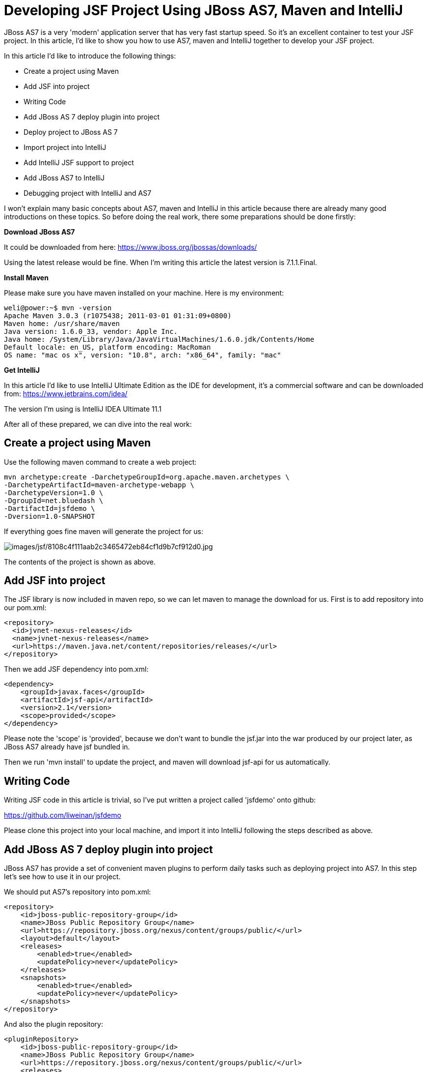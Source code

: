 [[Developing_JSF_Project_Using,_Maven_and_IntelliJ]]
= Developing JSF Project Using JBoss AS7, Maven and IntelliJ
ifdef::env-github[:imagesdir: ../images/]

JBoss AS7 is a very 'modern' application server that has very fast
startup speed. So it's an excellent container to test your JSF project.
In this article, I'd like to show you how to use AS7, maven and IntelliJ
together to develop your JSF project.

In this article I'd like to introduce the following things:

* Create a project using Maven
* Add JSF into project
* Writing Code
* Add JBoss AS 7 deploy plugin into project
* Deploy project to JBoss AS 7
* Import project into IntelliJ
* Add IntelliJ JSF support to project
* Add JBoss AS7 to IntelliJ
* Debugging project with IntelliJ and AS7

I won't explain many basic concepts about AS7, maven and IntelliJ in
this article because there are already many good introductions on these
topics. So before doing the real work, there some preparations should be
done firstly:

*Download JBoss AS7*

It could be downloaded from here:
https://www.jboss.org/jbossas/downloads/

Using the latest release would be fine. When I'm writing this article
the latest version is 7.1.1.Final.

*Install Maven*

Please make sure you have maven installed on your machine. Here is my
environment:

[source,options="nowrap"]
----
weli@power:~$ mvn -version
Apache Maven 3.0.3 (r1075438; 2011-03-01 01:31:09+0800)
Maven home: /usr/share/maven
Java version: 1.6.0_33, vendor: Apple Inc.
Java home: /System/Library/Java/JavaVirtualMachines/1.6.0.jdk/Contents/Home
Default locale: en_US, platform encoding: MacRoman
OS name: "mac os x", version: "10.8", arch: "x86_64", family: "mac"
----

*Get IntelliJ*

In this article I'd like to use IntelliJ Ultimate Edition as the IDE for
development, it's a commercial software and can be downloaded from:
https://www.jetbrains.com/idea/

The version I'm using is IntelliJ IDEA Ultimate 11.1

After all of these prepared, we can dive into the real work:

[[create-a-project-using-maven]]
== Create a project using Maven

Use the following maven command to create a web project:

[source,options="nowrap"]
----
mvn archetype:create -DarchetypeGroupId=org.apache.maven.archetypes \
-DarchetypeArtifactId=maven-archetype-webapp \
-DarchetypeVersion=1.0 \
-DgroupId=net.bluedash \
-DartifactId=jsfdemo \
-Dversion=1.0-SNAPSHOT
----

If everything goes fine maven will generate the project for us:

image:jsf/8108c4f111aab2c3465472eb84cf1d9b7cf912d0.jpg[images/jsf/8108c4f111aab2c3465472eb84cf1d9b7cf912d0.jpg]

The contents of the project is shown as above.

[[add-jsf-into-project]]
== Add JSF into project

The JSF library is now included in maven repo, so we can let maven to
manage the download for us. First is to add repository into our pom.xml:

[source,java,options="nowrap"]
----
<repository>
  <id>jvnet-nexus-releases</id>
  <name>jvnet-nexus-releases</name>
  <url>https://maven.java.net/content/repositories/releases/</url>
</repository>
----

Then we add JSF dependency into pom.xml:

[source,xml,options="nowrap"]
----
<dependency>
    <groupId>javax.faces</groupId>
    <artifactId>jsf-api</artifactId>
    <version>2.1</version>
    <scope>provided</scope>
</dependency>
----

Please note the 'scope' is 'provided', because we don't want to bundle
the jsf.jar into the war produced by our project later, as JBoss AS7
already have jsf bundled in.

Then we run 'mvn install' to update the project, and maven will download
jsf-api for us automatically.

[[writing-code]]
== Writing Code

Writing JSF code in this article is trivial, so I've put written a
project called 'jsfdemo' onto github:

https://github.com/liweinan/jsfdemo

Please clone this project into your local machine, and import it into
IntelliJ following the steps described as above.

[[add-jboss-as-7-deploy-plugin-into-project]]
== Add JBoss AS 7 deploy plugin into project

JBoss AS7 has provide a set of convenient maven plugins to perform daily
tasks such as deploying project into AS7. In this step let's see how to
use it in our project.

We should put AS7's repository into pom.xml:

[source,xml,options="nowrap"]
----
<repository>
    <id>jboss-public-repository-group</id>
    <name>JBoss Public Repository Group</name>
    <url>https://repository.jboss.org/nexus/content/groups/public/</url>
    <layout>default</layout>
    <releases>
        <enabled>true</enabled>
        <updatePolicy>never</updatePolicy>
    </releases>
    <snapshots>
        <enabled>true</enabled>
        <updatePolicy>never</updatePolicy>
    </snapshots>
</repository>
----

And also the plugin repository:

[source,java,options="nowrap"]
----
<pluginRepository>
    <id>jboss-public-repository-group</id>
    <name>JBoss Public Repository Group</name>
    <url>https://repository.jboss.org/nexus/content/groups/public/</url>
    <releases>
        <enabled>true</enabled>
    </releases>
    <snapshots>
        <enabled>true</enabled>
    </snapshots>
</pluginRepository>
----

And put jboss deploy plugin into 'build' section:

[source,java,options="nowrap"]
----
<plugin>
    <groupId>org.jboss.as.plugins</groupId>
    <artifactId>jboss-as-maven-plugin</artifactId>
    <executions>
        <execution>
            <phase>package</phase>
            <goals>
                <goal>deploy</goal>
            </goals>
        </execution>
    </executions>
</plugin>
----

I've put the final version pom.xml here to check whether your
modification is correct:

https://github.com/liweinan/jsfdemo/blob/master/pom.xml

Now we have finished the setup work for maven.

[[deploy-project-to-jboss-as-7]]
== Deploy project to JBoss AS 7

To deploy the project to JBoss AS7, we should start AS7 firstly. In
JBoss AS7 directory, run following command:

[source,java,options="nowrap"]
----
bin/standalone.sh
----

AS7 should start in a short time. Then let's go back to our project
directory and run maven command:

[source,java,options="nowrap"]
----
mvn -q jboss-as:deploy
----

Maven will use some time to download necessary components for a while,
so please wait patiently. After a while, we can see the result:

image:jsf/97d781c6be9db755aef80a110f1d9b29590610d6.jpg[images/jsf/97d781c6be9db755aef80a110f1d9b29590610d6.jpg]

And if you check the console output of AS7, you can see the project is
deployed:

image:jsf/2._java.jpg[images/jsf/2._java.jpg]

Now we have learnt how to create a JSF project and deploy it to AS7
without any help from graphical tools. Next let's see how to use
IntelliJ IDEA to go on developing/debugging our project.

[[import-project-into-intellij]]
== Import project into IntelliJ

Now it's time to import the project into IntelliJ. Now let's open
IntelliJ, and choose 'New Project...':

image:jsf/05222f3059e387df96ce04d2aea156c82af15096.jpg[images/jsf/05222f3059e387df96ce04d2aea156c82af15096.jpg]

The we choose 'Import project from external model':

image:jsf/d68a0cdbc8c90db3db8af998f34616f73c7fe809.jpg[images/jsf/d68a0cdbc8c90db3db8af998f34616f73c7fe809.jpg]

Next step is choosing 'Maven':

image:jsf/0b3d1cb5794fb54a2465da93648b5a0d1a6643f3.jpg[images/jsf/0b3d1cb5794fb54a2465da93648b5a0d1a6643f3.jpg]

Then IntelliJ will ask you the position of the project you want to
import. In 'Root directory' input your project's directory and leave
other options as default:

image:jsf/2f192d02993248c97e2ac42ea8f3105d855e5cdf.jpg[images/jsf/2f192d02993248c97e2ac42ea8f3105d855e5cdf.jpg]

For next step, just click 'Next':

image:jsf/3a3ee36eb581930822c4a66362795345f5d2f9a7.jpg[images/jsf/3a3ee36eb581930822c4a66362795345f5d2f9a7.jpg]

Finally click 'Finish':

image:jsf/91e40cd0b1545cff4622857d6dc9959f96faf056.jpg[images/jsf/91e40cd0b1545cff4622857d6dc9959f96faf056.jpg]

Hooray! We've imported the project into IntelliJ now icon:smile-o[role="yellow"]

[[adding-intellij-jsf-support-to-project]]
== Adding IntelliJ JSF support to project

Let's see how to use IntelliJ and AS7 to debug the project. First we
need to add 'JSF' facet into project. Open project setting:

image:jsf/8b8d0051f4f15033f17cb859c65f2d8481914678.jpg[images/jsf/8b8d0051f4f15033f17cb859c65f2d8481914678.jpg]

Click on 'Facets' section on left; Select 'Web' facet that we already
have, and click the '+' on top, choose 'JSF':

image:jsf/e6947b84a56a698ca1392a440081bddfb5cae284.jpg[images/jsf/e6947b84a56a698ca1392a440081bddfb5cae284.jpg]

Select 'Web' as parent facet:

image:jsf/6b2296be1bb2d8a81952caef0f025a139a39b381.jpg[images/jsf/6b2296be1bb2d8a81952caef0f025a139a39b381.jpg]

Click 'Ok':

image:jsf/9988c572bad281146f405e9287f645a3da201885.jpg[images/jsf/9988c572bad281146f405e9287f645a3da201885.jpg]

Now we have enabled IntelliJ's JSF support for project.

[[add-jboss-as7-to-intellij]]
== Add JBoss AS7 to IntelliJ

Let's add JBoss AS7 into IntelliJ and use it to debug our project. First
please choose 'Edit Configuration' in menu tab:

image:jsf/dc0550785aae11f9d3eb439fdc0c51069affd25d.jpg[images/jsf/dc0550785aae11f9d3eb439fdc0c51069affd25d.jpg]

Click '+' and choose 'JBoss Server' -> 'Local':

image:jsf/1231420c938f087030cb3dcd37237b5585beb154.jpg[images/jsf/1231420c938f087030cb3dcd37237b5585beb154.jpg]

Click 'configure':

image:jsf/d7e6ab58230b2d31fdcd8fd5f14cd4eb47b05f64.jpg[images/jsf/d7e6ab58230b2d31fdcd8fd5f14cd4eb47b05f64.jpg]

and choose your JBoss AS7:

image:jsf/f7b29ac8009f04fc7f209222ced0bcf54f4b8d9a.jpg[images/jsf/f7b29ac8009f04fc7f209222ced0bcf54f4b8d9a.jpg]

Now we need to add our project into deployment. Click the 'Deployment'
tab:

image:jsf/6802fb7e29283d0e064a7cc4466b918995ba5645.jpg[images/jsf/6802fb7e29283d0e064a7cc4466b918995ba5645.jpg]

Choose 'Artifact', and add our project:

image:jsf/359484b8f6f2c655d94132e9cb6f9dbe5a058656.jpg[images/jsf/359484b8f6f2c655d94132e9cb6f9dbe5a058656.jpg]

Leave everything as default and click 'Ok', now we've added JBoss AS7
into IntelliJ

[[debugging-project-with-intellij-and-as7]]
== Debugging project with IntelliJ and AS7

Now comes the fun part. To debug our project, we cannot directly use the
'debug' feature provided by IntelliJ right now(maybe in the future
version this problem could be fixed). So now we should use the debugging
config provided by AS7 itself to enable JPDA feature, and then use the
remote debug function provided by IntelliJ to get things done. Let's
dive into the details now:

First we need to enable JPDA config inside AS7, open
'bin/standalone.conf' and find following lines:

[source,java,options="nowrap"]
----
# Sample JPDA settings for remote socket debugging
#JAVA_OPTS="$JAVA_OPTS -Xrunjdwp:transport=dt_socket,address=8787,server=y,suspend=n"
----

Enable the above config by removing the leading hash sign:

[source,java,options="nowrap"]
----
# Sample JPDA settings for remote socket debugging
JAVA_OPTS="$JAVA_OPTS -Xrunjdwp:transport=dt_socket,address=8787,server=y,suspend=n"
----

[IMPORTANT]

With WildFly you can directly start the server in debug mode:

[source,java,options="nowrap"]
----
bin/standalone.sh --debug --server-config=standalone.xml
----

Now we start AS7 in IntelliJ:

image:jsf/52369d67f9117c924213de24dd6642b48e47a436.png[images/jsf/52369d67f9117c924213de24dd6642b48e47a436.png]

Please note we should undeploy the existing 'jsfdemo' project in AS7 as
we've added by maven jboss deploy plugin before. Or AS7 will tell us
there is already existing project with same name so IntelliJ could not
deploy the project anymore.

If the project start correctly we can see from the IntelliJ console
window, and please check the debug option is enabled:

image:jsf/eaac5cb1a836809ab29513346b527fe051b7c7ac.png[images/jsf/eaac5cb1a836809ab29513346b527fe051b7c7ac.png]

Now we will setup the debug configuration, click 'debug' option on menu:

image:jsf/b8323caf6980c40c3d635db5e308b03847618d06.jpg[images/jsf/b8323caf6980c40c3d635db5e308b03847618d06.jpg]

Choose 'Edit Configurations':

image:jsf/8327bbe0e83cb7170dd84767631c98956e91c42c.jpg[images/jsf/8327bbe0e83cb7170dd84767631c98956e91c42c.jpg]

Then we click 'Add' and choose Remote:

image:jsf/7103da6b6323e515a03a04cafe111aa7c6b3169d.jpg[images/jsf/7103da6b6323e515a03a04cafe111aa7c6b3169d.jpg]

Set the 'port' to the one you used in AS7 config file 'standalone.conf':

image:jsf/30bbef45137c7d45ae300ba8d551423d1feefc96.png[images/jsf/30bbef45137c7d45ae300ba8d551423d1feefc96.png]

Leave other configurations as default and click 'Ok'. Now we need to set
breakpoints in project, let's choose TimeBean.java and set a breakpoint
on 'getNow()' method by clicking the left side of that line of code:

image:jsf/a96b7d32e04aa67956bd00a187f09b75a5af241e.jpg[images/jsf/a96b7d32e04aa67956bd00a187f09b75a5af241e.jpg]

Now we can use the profile to do debug:

image:jsf/5ea6987d1635c2c58d3ccdb1f5718f29d6a0fac3.png[images/jsf/5ea6987d1635c2c58d3ccdb1f5718f29d6a0fac3.png]

If everything goes fine we can see the console output:

image:jsf/1096ebbbf2b29e694e300e02a48d0fa4207cb746.jpg[images/jsf/1096ebbbf2b29e694e300e02a48d0fa4207cb746.jpg]

Now we go to web browser and see our project's main page, try to click
on 'Get current time':

image:jsf/5ad5d0216d3326e9bc29705042db59f11c3c1e70.png[images/jsf/5ad5d0216d3326e9bc29705042db59f11c3c1e70.png]

Then IntelliJ will popup and the code is pausing on break point:

image:jsf/2499d43c0dce2cab72ba472c8452a2b57999ac84.jpg[images/jsf/2499d43c0dce2cab72ba472c8452a2b57999ac84.jpg]

And we could inspect our project now.

[[conclusion]]
== Conclusion

In this article I've shown to you how to use maven to create a project
using JSF and deploy it in JBoss AS7, and I've also talked about the
usage of IntelliJ during project development phase. Hope the contents
are practical and helpful to you icon:smile-o[role="yellow"]

[[references]]
== References

* _https://developer.jboss.org/wiki/JBossAS7UsingJPDAToDebugTheASSourceCode[JBoss
AS7: Using JPDA to debug the AS source code]_
* _https://developer.jboss.org/wiki/MavenGettingStarted-Developers[Maven
Getting Started - Developers]_
* _https://blog.v-s-f.co.uk/2010/09/jsf-2-1-project-using-eclipse-and-maven-2/[JSF
2.1 project using Eclipse and Maven 2:http]_
* _https://www.amazon.com/Practical-RichFaces-Max-Katz/dp/1430234490/ref=dp_ob_title_bk[Practical
RichFaces]_
* _https://javaserverfaces.java.net/download.html[Oracle Mojarra
JavaServer Faces]_
* _https://github.com/jbossas/jboss-as-maven-plugin[JBoss AS7 Maven
Plugin]_
